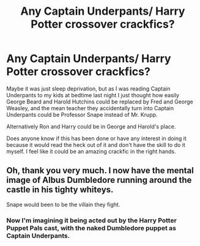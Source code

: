#+TITLE: Any Captain Underpants/ Harry Potter crossover crackfics?

* Any Captain Underpants/ Harry Potter crossover crackfics?
:PROPERTIES:
:Author: flippysquid
:Score: 5
:DateUnix: 1619804786.0
:DateShort: 2021-Apr-30
:FlairText: Request
:END:
Maybe it was just sleep deprivation, but as I was reading Captain Underpants to my kids at bedtime last night I just thought how easily George Beard and Harold Hutchins could be replaced by Fred and George Weasley, and the mean teacher they accidentally turn into Captain Underpants could be Professor Snape instead of Mr. Krupp.

Alternatively Ron and Harry could be in George and Harold's place.

Does anyone know if this has been done or have any interest in doing it because it would read the heck out of it and don't have the skill to do it myself. I feel like it could be an amazing crackfic in the right hands.


** Oh, thank you very much. I now have the mental image of Albus Dumbledore running around the castle in his tighty whiteys.

Snape would been to be the villain they fight.
:PROPERTIES:
:Author: Clell65619
:Score: 5
:DateUnix: 1619814442.0
:DateShort: 2021-May-01
:END:

*** Now I'm imagining it being acted out by the Harry Potter Puppet Pals cast, with the naked Dumbledore puppet as Captain Underpants.
:PROPERTIES:
:Author: flippysquid
:Score: 1
:DateUnix: 1619925196.0
:DateShort: 2021-May-02
:END:
